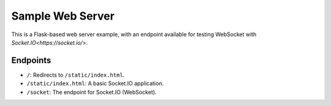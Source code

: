 #################
Sample Web Server
#################


This is a Flask-based web server example, with an endpoint available for 
testing WebSocket with `Socket.IO<https://socket.io/>`.


Endpoints
---------

- ``/``: Redirects to ``/static/index.html``.
- ``/static/index.html``: A basic Socket.IO application.
- ``/socket``: The endpoint for Socket.IO (WebSocket).
